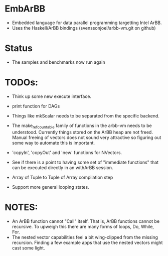* EmbArBB
  + Embedded language for data parallel programming targetting Intel ArBB. 
  + Uses the Haskell/ArBB bindings (svenssonjoel/arbb-vm.git on github)

* Status
  + The samples and benchmarks now run again 
    
* TODOs:  
  + Think up some new execute interface. 
 
  + print function for DAGs
   
  + Things like mkScalar needs to be separated from the specific backend. 

  + The make_ref_countable family of functions in the arbb-vm needs to be understood. 
    Currently things stored on the ArBB heap are not freed. Manual freeing 
    of vectors does not sound very attractive so figuring out some way to automate this 
    is important. 

  + 'copyIn', 'copyOut' and 'new' functions for NVectors. 
    
  + See if there is a point to having some set of "immediate functions" that can 
    be executed directly in an withArBB session. 

  + Array of Tuple to Tuple of Array compilation step

  + Support more general looping states. 

* NOTES: 
  + An ArBB function cannot "Call" itself. That is, ArBB functions 
    cannot be recursive. To upweigh this there are many forms of loops, 
    Do, While, For. 
  + The nested vector capabilities feel a bit wing-clipped from the 
    missing recursion. Finding a few example apps that use the nested 
    vectors might cast some light.
 



